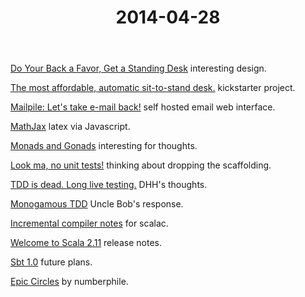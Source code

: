 #+OPTIONS: html-link-use-abs-url:nil html-postamble:t html-preamble:t
#+OPTIONS: html-scripts:nil html-style:nil html5-fancy:nil
#+OPTIONS: toc:0 num:nil ^:{}
#+HTML_CONTAINER: div
#+HTML_DOCTYPE: xhtml-strict
#+TITLE: 2014-04-28

[[http://blog.tinkeringmonkey.com/do-your-back-a-favor-get-a-standing-desk/][Do Your Back a Favor, Get a Standing Desk]]  interesting design.

[[https://www.kickstarter.com/projects/2036834894/the-most-affordable-automatic-sit-to-stand-desk?ref%3Dcard][The most affordable, automatic sit-to-stand desk.]]  kickstarter project.

[[https://www.mailpile.is/][Mailpile: Let's take e-mail back!]]  self hosted email web interface.

[[http://www.mathjax.org/][MathJax]]  latex via Javascript.

[[https://www.youtube.com/watch?v%3Db0EF0VTs9Dc][Monads and Gonads]]  interesting for thoughts.

[[http://tech.toptable.co.uk/blog/2014/04/16/look-ma-no-unit-tests/][Look ma, no unit tests!]]  thinking about dropping the scaffolding.

[[http://david.heinemeierhansson.com/2014/tdd-is-dead-long-live-testing.html][TDD is dead. Long live testing.]]  DHH's thoughts.

[[http://blog.8thlight.com/uncle-bob/2014/04/25/MonogamousTDD.html][Monogamous TDD]]  Uncle Bob's response.

[[https://github.com/gkossakowski/sbt/wiki/Incremental-compiler-notes][Incremental compiler notes]]  for scalac.

[[http://retronym.github.io/welcome-to-scala-211/#/][Welcome to Scala 2.11]]  release notes.

[[https://www.youtube.com/watch?v%3DlDipvzpk3AE][Sbt 1.0]]  future plans.

[[https://www.youtube.com/watch?v%3DsG_6nlMZ8f4][Epic Circles]]  by numberphile.
